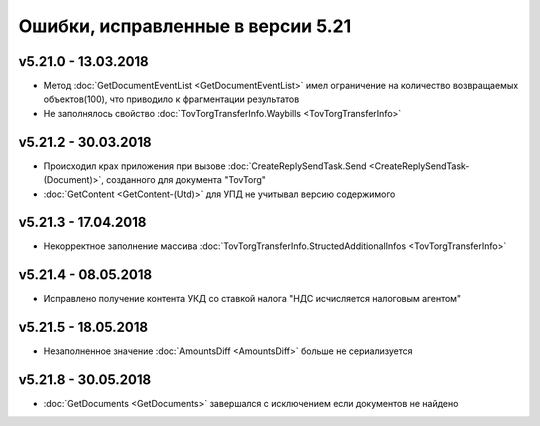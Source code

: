 ﻿Ошибки, исправленные в версии 5.21
==================================

v5.21.0 - 13.03.2018
--------------------

- Метод :doc:`GetDocumentEventList <GetDocumentEventList>` имел ограничение на количество возвращаемых объектов(100), что приводило к фрагментации результатов

- Не заполнялось свойство :doc:`TovTorgTransferInfo.Waybills <TovTorgTransferInfo>`

v5.21.2 - 30.03.2018
--------------------

- Происходил крах приложения при вызове :doc:`CreateReplySendTask.Send <CreateReplySendTask-(Document)>`, созданного для документа "TovTorg"

- :doc:`GetContent <GetContent-(Utd)>` для УПД не учитывал версию содержимого

v5.21.3 - 17.04.2018
--------------------

- Некорректное заполнение массива :doc:`TovTorgTransferInfo.StructedAdditionalInfos <TovTorgTransferInfo>`

v5.21.4 - 08.05.2018
--------------------

- Исправлено получение контента УКД со ставкой налога "НДС исчисляется налоговым агентом"

v5.21.5 - 18.05.2018
--------------------

- Незаполненное значение :doc:`AmountsDiff <AmountsDiff>` больше не сериализуется

v5.21.8 - 30.05.2018
--------------------

- :doc:`GetDocuments <GetDocuments>` завершался с исключением если документов не найдено